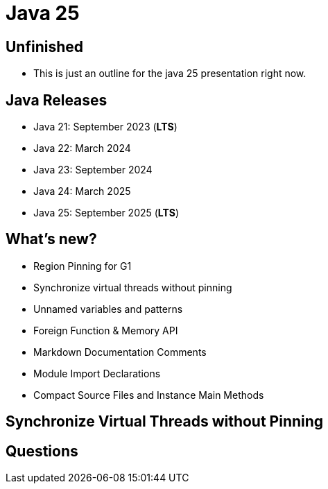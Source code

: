 = Java 25
:figure-caption!:
:publishedat: 2025-10-01
:tags: java

== Unfinished

* This is just an outline for the java 25 presentation right now.

== Java Releases

* Java 21: September 2023 (**LTS**)
* Java 22: March 2024
* Java 23: September 2024
* Java 24: March 2025
* Java 25: September 2025 (**LTS**)

== What's new?

* Region Pinning for G1
* Synchronize virtual threads without pinning
* Unnamed variables and patterns
* Foreign Function & Memory API
* Markdown Documentation Comments
* Module Import Declarations
* Compact Source Files and Instance Main Methods

== Synchronize Virtual Threads without Pinning

== Questions
